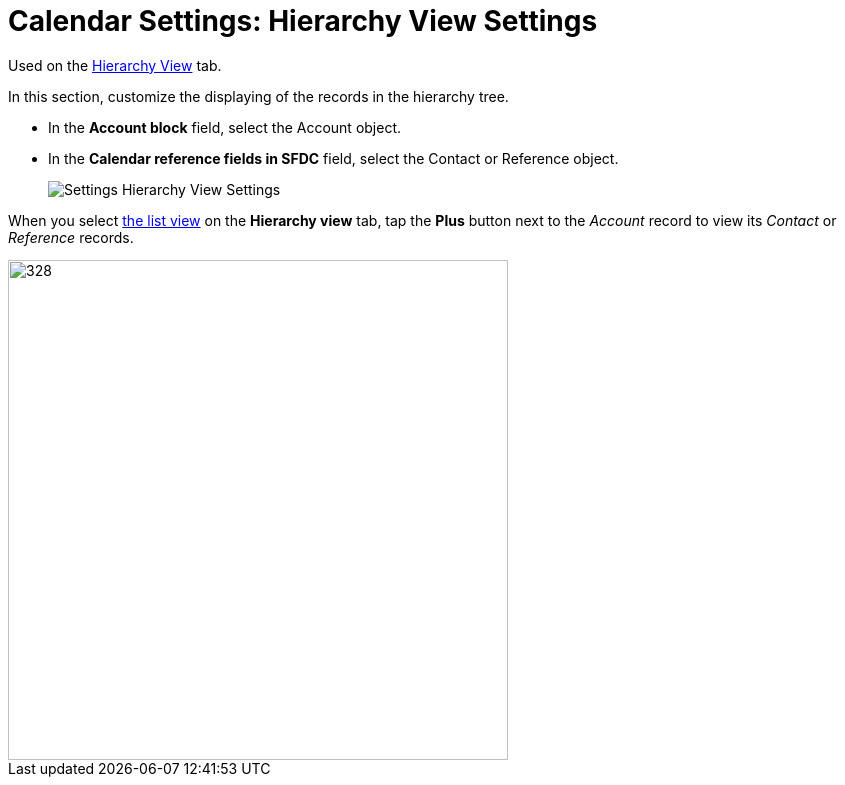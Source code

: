 = Calendar Settings: Hierarchy View Settings

Used on the xref:admin-guide/calendar-management/legacy-calendar-management/configuring-calendar/manage-activities-on-the-hierarchy-view-tab.adoc[Hierarchy View] tab.

In this section, customize the displaying of the records in the hierarchy tree.

* In the *Account block* field, select the [.object]#Account# object.

* In the *Calendar reference fields in SFDC* field, select the [.object]#Contact# or [.object]#Reference# object.
+
image:Settings-Hierarchy-View-Settings.png[]

When you select xref:admin-guide/calendar-management/legacy-calendar-management/configuring-calendar/manage-list-views-for-the-calendar.adoc[the list view] on the *Hierarchy view* tab, tap the *Plus* button next to the _Account_ record to view its _Contact_ or _Reference_ records.

image::Hierarchy-View-Tree.png[328,500]

